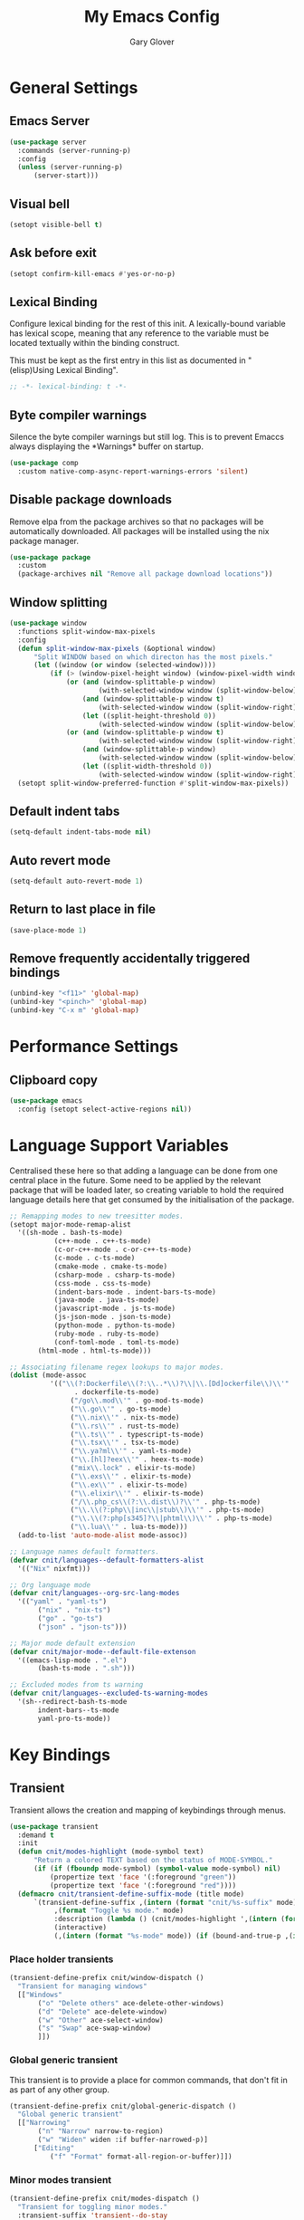 #+title: My Emacs Config
#+author: Gary Glover
#+property: header-args :results silent
#+STARTUP: content

* General Settings
** Emacs Server
#+begin_src emacs-lisp :tangle yes
  (use-package server
  	:commands (server-running-p)
  	:config
  	(unless (server-running-p)
  		(server-start)))
#+end_src
** Visual bell
#+begin_src emacs-lisp :tangle yes
  (setopt visible-bell t)
#+end_src
** Ask before exit
#+begin_src emacs-lisp :tangle yes
  (setopt confirm-kill-emacs #'yes-or-no-p)
#+end_src
** Lexical Binding
Configure lexical binding for the rest of this init. A lexically-bound variable
has lexical scope, meaning that any reference to the variable must be
located textually within the binding construct.

This must be kept as the first entry in this list as documented in
"(elisp)Using Lexical Binding".

#+begin_src emacs-lisp :tangle yes
  ;; -*- lexical-binding: t -*-
#+end_src

** Byte compiler warnings
Silence the byte compiler warnings but still log. This is to prevent
Emaccs always displaying the \ast{}Warnings\ast{} buffer on startup.

#+begin_src emacs-lisp :tangle yes
  (use-package comp
  	:custom native-comp-async-report-warnings-errors 'silent)
#+end_src

** Disable package downloads
Remove elpa from the package archives so that no packages will be
automatically downloaded. All packages will be installed using the nix
package manager.

#+begin_src emacs-lisp :tangle yes
  (use-package package
  	:custom
  	(package-archives nil "Remove all package download locations"))
#+end_src

** Window splitting
#+begin_src emacs-lisp :tangle yes
  (use-package window
  	:functions split-window-max-pixels
  	:config
  	(defun split-window-max-pixels (&optional window)
  		"Split WINDOW based on which directon has the most pixels."
  		(let ((window (or window (selected-window))))
  			(if (> (window-pixel-height window) (window-pixel-width window))
  				(or (and (window-splittable-p window)
  						(with-selected-window window (split-window-below)))
  					(and (window-splittable-p window t)
  						(with-selected-window window (split-window-right)))
  					(let ((split-height-threshold 0))
  						(with-selected-window window (split-window-below))))
  				(or (and (window-splittable-p window t)
  						(with-selected-window window (split-window-right)))
  					(and (window-splittable-p window)
  						(with-selected-window window (split-window-below)))
  					(let ((split-width-threshold 0))
  						(with-selected-window window (split-window-right)))))))
  	(setopt split-window-preferred-function #'split-window-max-pixels))
#+end_src

** Default indent tabs
#+begin_src emacs-lisp :tangle yes
  (setq-default indent-tabs-mode nil)
#+end_src

** Auto revert mode
#+begin_src emacs-lisp :tangle yes
  (setq-default auto-revert-mode 1)
#+end_src
** Return to last place in file

#+begin_src emacs-lisp :tangle yes
  (save-place-mode 1)
#+end_src
** Remove frequently accidentally triggered bindings
#+begin_src emacs-lisp :tangle yes
  (unbind-key "<f11>" 'global-map)
  (unbind-key "<pinch>" 'global-map)
  (unbind-key "C-x m" 'global-map)
#+end_src

* Performance Settings
** Clipboard copy
#+begin_src emacs-lisp :tangle yes
  (use-package emacs
  	:config (setopt select-active-regions nil))
#+end_src
* Language Support Variables
Centralised these here so that adding a language can be done from one central place in the future.
Some need to be applied by the relevant package that will be loaded later, so creating variable to hold
the required language details here that get consumed by the initialisation of the package.
#+begin_src emacs-lisp :tangle yes
  ;; Remapping modes to new treesitter modes.
  (setopt major-mode-remap-alist
  	'((sh-mode . bash-ts-mode)
    		 (c++-mode . c++-ts-mode)
    		 (c-or-c++-mode . c-or-c++-ts-mode)
    		 (c-mode . c-ts-mode)
    		 (cmake-mode . cmake-ts-mode)
    		 (csharp-mode . csharp-ts-mode)
    		 (css-mode . css-ts-mode)
    		 (indent-bars-mode . indent-bars-ts-mode)
    		 (java-mode . java-ts-mode)
    		 (javascript-mode . js-ts-mode)
    		 (js-json-mode . json-ts-mode)
    		 (python-mode . python-ts-mode)
    		 (ruby-mode . ruby-ts-mode)
    		 (conf-toml-mode . toml-ts-mode)
  		 (html-mode . html-ts-mode)))

  ;; Associating filename regex lookups to major modes.
  (dolist (mode-assoc
  			'(("\\(?:Dockerfile\\(?:\\..*\\)?\\|\\.[Dd]ockerfile\\)\\'"
  				  . dockerfile-ts-mode)
  				 ("/go\\.mod\\'" . go-mod-ts-mode)
  				 ("\\.go\\'" . go-ts-mode)
  				 ("\\.nix\\'" . nix-ts-mode)
  				 ("\\.rs\\'" . rust-ts-mode)
  				 ("\\.ts\\'" . typescript-ts-mode)
  				 ("\\.tsx\\'" . tsx-ts-mode)
  				 ("\\.ya?ml\\'" . yaml-ts-mode)
  				 ("\\.[hl]?eex\\'" . heex-ts-mode)
  				 ("mix\\.lock" . elixir-ts-mode)
  				 ("\\.exs\\'" . elixir-ts-mode)
  				 ("\\.ex\\'" . elixir-ts-mode)
  				 ("\\.elixir\\'" . elixir-ts-mode)
  				 ("/\\.php_cs\\(?:\\.dist\\)?\\'" . php-ts-mode)
  				 ("\\.\\(?:php\\|inc\\|stub\\)\\'" . php-ts-mode)
  				 ("\\.\\(?:php[s345]?\\|phtml\\)\\'" . php-ts-mode)
  				 ("\\.lua\\'" . lua-ts-mode)))
  	(add-to-list 'auto-mode-alist mode-assoc))

  ;; Language names default formatters.
  (defvar cnit/languages--default-formatters-alist
  	'(("Nix" nixfmt)))

  ;; Org language mode
  (defvar cnit/languages--org-src-lang-modes
  	'(("yaml" . "yaml-ts")
  		 ("nix" . "nix-ts")
  		 ("go" . "go-ts")
  		 ("json" . "json-ts")))

  ;; Major mode default extension
  (defvar cnit/major-mode--default-file-extenson
  	'((emacs-lisp-mode . ".el")
  		 (bash-ts-mode . ".sh")))

  ;; Excluded modes from ts warning
  (defvar cnit/languages--excluded-ts-warning-modes
  	'(sh--redirect-bash-ts-mode
  		 indent-bars--ts-mode
  		 yaml-pro-ts-mode))
#+end_src
* Key Bindings
** Transient
Transient allows the creation and mapping of keybindings through
menus.

#+begin_src emacs-lisp :tangle yes
  (use-package transient
  	:demand t
  	:init
  	(defun cnit/modes-highlight (mode-symbol text)
  		"Return a colored TEXT based on the status of MODE-SYMBOL."
  		(if (if (fboundp mode-symbol) (symbol-value mode-symbol) nil)
  			(propertize text 'face '(:foreground "green"))
  			(propertize text 'face '(:foreground "red"))))
  	(defmacro cnit/transient-define-suffix-mode (title mode)
  		`(transient-define-suffix ,(intern (format "cnit/%s-suffix" mode)) ()
  			 ,(format "Toggle %s mode." mode)
  			 :description (lambda () (cnit/modes-highlight ',(intern (format "%s-mode" mode)) ,title))
  			 (interactive)
  			 (,(intern (format "%s-mode" mode)) (if (bound-and-true-p ,(intern (format "%s-mode" mode))) 0 1)))))
#+end_src
*** Place holder transients
#+begin_src emacs-lisp :tangle yes
  (transient-define-prefix cnit/window-dispatch ()
  	"Transient for managing windows"
  	[["Windows"
  		 ("o" "Delete others" ace-delete-other-windows)
  		 ("d" "Delete" ace-delete-window)
  		 ("w" "Other" ace-select-window)
  		 ("s" "Swap" ace-swap-window)
  		 ]])

#+end_src
*** Global generic transient
This transient is to provide a place for common commands, that don't
fit in as part of any other group.
#+begin_src emacs-lisp :tangle yes
  (transient-define-prefix cnit/global-generic-dispatch ()
  	"Global generic transient"
  	[["Narrowing"
  		 ("n" "Narrow" narrow-to-region)
  		 ("w" "Widen" widen :if buffer-narrowed-p)]
  		["Editing"
  			("f" "Format" format-all-region-or-buffer)]])
#+end_src
*** Minor modes transient
#+begin_src emacs-lisp :tangle yes
  (transient-define-prefix cnit/modes-dispatch ()
  	"Transient for toggling minor modes."
  	:transient-suffix 'transient--do-stay
  	[["Modes"
  		 ("fm" (lambda () (cnit/modes-highlight 'flymake-mode "Flymake"))
  			 flymake-mode)
  		 ("fc" (lambda () (cnit/modes-highlight 'display-fill-column-indicator-mode "Fill Column Indicator"))
  			 display-fill-column-indicator-mode)
  		 ("fa" (lambda () (cnit/modes-highlight 'format-all-mode "Format all"))
  			 format-all-mode)
  		 ("hl" (lambda () (cnit/modes-highlight 'hl-line-mode "Highlight Line"))
  			 hl-line-mode)
  		 ("ln" (lambda () (cnit/modes-highlight 'display-line-numbers-mode "Line Numbers"))
  			 display-line-numbers-mode)
  		 ("ww" (lambda () (cnit/modes-highlight 'word-wrap-whitespace-mode "Word Wrap"))
  			 word-wrap-whitespace-mode)
  		 ("cn" (lambda () (cnit/modes-highlight 'column-number-mode "Column Number"))
  			 column-number-mode)
  		 ("ar" (lambda () (cnit/modes-highlight 'auto-revert-mode "Auto Revert"))
  			 auto-revert-mode)
  		 ("fs" (lambda () (cnit/modes-highlight 'flyspell-mode "Flyspell"))
  			 flyspell-mode)
  		 ("ps" (lambda () (cnit/modes-highlight 'prettify-symbols-mode "Prettify Symbols"))
  			 prettify-symbols-mode)
  		 ("cp" (lambda () (cnit/modes-highlight 'copilot-mode "Copilot"))
  			 copilot-mode)
  		 ]
  		["Indent"
  			("ai" (lambda () (cnit/modes-highlight 'aggressive-indent-mode "Aggressive Indent"))
  				aggressive-indent-mode)
  			("ei" (lambda () (cnit/modes-highlight 'electric-indent-mode "Electric Indent"))
  				electric-indent-mode)
  			("it" (lambda () (cnit/modes-highlight 'indent-tabs-mode "Indent tabs"))
  				indent-tabs-mode)
  			("ib" (lambda () (cnit/modes-highlight 'indent-bars-mode "Indent bars"))
  				indent-bars-mode)
  			]
  		["Whitespace"
  			("wb" (lambda () (cnit/modes-highlight 'ws-butler-mode "WS Butler"))
  				ws-butler-mode)
  			("ws" (lambda () (cnit/modes-highlight 'whitespace-mode "Whitespace"))
  				whitespace-mode)
  			]
  		["Parens"
  			("rb" (lambda () (cnit/modes-highlight 'rainbow-mode "Rainbow"))
  				rainbow-mode)
  			("ep" (lambda () (cnit/modes-highlight 'electric-pair-mode "Electric Pair"))
  				electric-pair-mode)
  			("sp" (lambda () (cnit/modes-highlight 'show-paren-mode "Show Paren"))
  				show-paren-mode)
  			]])

  (bind-key "C-c m" #'cnit/modes-dispatch)
#+end_src
* UI Enhancements
** Basic display changes
#+begin_src emacs-lisp :tangle yes
  (setopt
  	scroll-bar-mode nil
  	tool-bar-mode nil
  	menu-bar-mode nil)
#+end_src
** Whitespace mode
#+begin_src emacs-lisp :tangle yes
  (use-package whitespace
  	:hook (prog-mode . whitespace-mode)
  	:config
  	(setopt whitespace-style '(face tab-mark trailing)))
#+end_src
** Vertico
Vertico provides a minimalistic vertical completion interface for
Emacs, making it easier to navigate and select from a list of
candidates. It is efficient, supports cycling through options, and
integrates well with other packages like Consult and Marginalia.
#+begin_src emacs-lisp :tangle yes
  (use-package vertico
  	:commands (vertico-mode vertico-suspend)
  	:init (vertico-mode)
  	:config
  	(setopt
  		enable-recursive-minibuffers t
  		vertico-cycle t
  		vertico-buffer-display-action '(display-buffer-in-side-window (side . left))))
#+end_src
*** Multiform
Allows for the setting of different display forms for Vertico for
individual commmands or categories
#+begin_src emacs-lisp :tangle yes
  (use-package vertico-multiform
  	:after vertico
  	:commands (vertico-multiform-mode)
  	:hook (after-init . vertico-multiform-mode)
  	:config
  	(setopt vertico-multiform-commands
          '((consult-line buffer)))
  	(setopt vertico-multiform-categories
          '((consult-grep buffer))))
#+end_src
** Orderless
#+begin_src emacs-lisp :tangle yes
  (use-package orderless
  	:config
  	(setopt
  		completion-styles '(orderless basic)
  		completion-category-defaults nil
  		completion-category-overrides '((file (styles basic partial-completion)))))
#+end_src

** Corfu
Corfu is an extension for complete at point that dissplays in a popup
instead of in the minibuffer. This is similar to intellisense in other
editors.
#+begin_src emacs-lisp :tangle yes
  (use-package corfu
  	:defines corfu-map
  	:config
  	(setopt
  		corfu-auto t
  		corfu-cycle t
  		corfu-on-exact-match 'show)
  	:bind (:map corfu-map
                ("RET" . nil)
                ("C-<tab>" . corfu-complete))
  	:hook (after-init . global-corfu-mode))
#+end_src

*** Popup Info
Extension for Corfu that displays the information for a completion
candidate in a popup.
#+begin_src emacs-lisp :tangle yes
  (use-package corfu-popupinfo
  	:after corfu
  	:hook (after-init . corfu-popupinfo-mode))
#+end_src

** Consult
#+begin_src emacs-lisp :tangle yes
  (use-package consult
  	:functions consult-xref
  	:bind (("C-c c" . consult-line)
  			  ("C-c C" . cnit/consult-dispatch))
  	:init
  	(setopt
  		xref-show-xrefs-function #'consult-xref
  		xref-show-definitions-function #'consult-xref))

  (transient-define-prefix cnit/consult-dispatch ()
  	"Transient for Consult commands."
  	[["Buffers"
  		 ("b" "Switch" consult-buffer)
  		 ("o" "Other window" consult-buffer-other-window)
  		 ("j" "Project" consult-project-buffer)]
  		["Editing"
  			("y" "Yank" consult-yank-from-kill-ring)
  			("p" "Pop" consult-yank-pop)
  			("r" "Replace" consult-yank-replace)
  			("k" "KMacro" consult-kmacro)]
  		["Navigation"
  			("t" "Goto line" consult-goto-line)
  			("m" "Mark" consult-mark)
  			("M" "Global mark" consult-global-mark)
  			("i" "imenu" consult-imenu :if-not-derived org-mode)
  			("i" "Org Heading" consult-org-heading :if-derived org-mode)
  			("n" "imenu multi" consult-imenu-multi)]
  		["Search"
  			("l" "Line" consult-line)
  			("L" "Line multi" consult-line-multi)
  			("e" "Keep lines" consult-keep-lines)
  			("c" "Focus" consult-focus-lines)] ; Need to account for showing again, call with C-u prefix
  		["Find"
  			("g" "Grep" consult-ripgrep)
  			("G" "Git grep" consult-git-grep)
  			("f" "Find" consult-fd)]
  		])
#+end_src
** TODO [#C] Rainbow delimiters
** COMMENT Keycast
Display the keys pressed and the associated command in the header line.
#+begin_src emacs-lisp :tangle yes
  (use-package keycast
  	:hook (after-init . keycast-log-mode))
#+end_src
** Embark
#+begin_src emacs-lisp :tangle yes
  (use-package embark
  	:commands
  	(embark--truncate-target
  		embark-completing-read-prompter
  		embark-which-key-indicator
  		embark-hide-which-key-indicator)
  	:bind ("C-c e" . embark-act)
  	:config
  	(defvar embark-indicators)
  	(declare-function which-key--hide-popup-ignore-command "which-key")
  	(declare-function which-key--show-keymap "which-key")
  	(defun embark-which-key-indicator ()
  		"An embark indicator that displays keymaps using which-key.
  The which-key help message will show the type and value of the
  current target followed by an ellipsis if there are further
  targets."
  		(lambda (&optional keymap targets prefix)
  			(if (null keymap)
  				(which-key--hide-popup-ignore-command)
  				(which-key--show-keymap
  					(if (eq (plist-get (car targets) :type) 'embark-become)
  						"Become"
  						(format "Act on %s '%s'%s"
  							(plist-get (car targets) :type)
  							(embark--truncate-target (plist-get (car targets) :target))
  							(if (cdr targets) "…" "")))
  					(if prefix
  						(pcase (lookup-key keymap prefix 'accept-default)
  							((and (pred keymapp) km) km)
  							(_ (key-binding prefix 'accept-default)))
  						keymap)
  					nil nil t (lambda (binding)
  								  (not (string-suffix-p "-argument" (cdr binding))))))))
  	(defun embark-hide-which-key-indicator (fn &rest args)
  		"Hide the which-key indicator immediately when using the
  completing-read prompter."
  		(which-key--hide-popup-ignore-command)
  		(let ((embark-indicators
  				  (remq #'embark-which-key-indicator embark-indicators)))
  			(apply fn args)))

  	(advice-add #'embark-completing-read-prompter
          :around #'embark-hide-which-key-indicator)
  	(setopt
  		embark-cycle-key "."
  		embark-verbose-indicator-display-action '(display-buffer-in-side-window (side . bottom))
  		embark-indicators '(embark-which-key-indicator
  							   embark-highlight-indicator
  							   embark-isearch-highlight-indicator)))
#+end_src
** Marginalia

#+begin_src emacs-lisp :tangle yes
  (use-package marginalia
  	:hook (after-init . marginalia-mode))
#+end_src
** Mode Line
#+begin_src emacs-lisp :tangle yes
  (use-package telephone-line
  	:init
  	(telephone-line-defsegment* cnit/telephone-line-magit-segment ()
  		(require 'magit)
  		(require 's)
  		(telephone-line-raw
  			(when (fboundp #'magit-get-current-branch)
  				(when-let* ((max-length 20)
  							   (branch (s-left max-length (magit-get-current-branch))))
  					`(:propertize ,(format " %s" branch)
  						 mouse-face mode-line-highlight
  						 help-echo (magit-get-current-branch)
  						 local-map ,(let ((map (make-sparse-keymap)))
  										(define-key map [mode-line mouse-1]
                                              #'magit-status)
  										map)
  						 face ,face)))))
  	(telephone-line-defsegment* cnit/telephone-line-buffer-name ()
  		(telephone-line-raw
  			(if-let* ((name (buffer-file-name))
  						 (shortname (shorten-file-path name)))
  				`(:propertize ,shortname
                       help-echo ,name
                       face ,face)
  				(buffer-name))))
  	(telephone-line-defsegment cnit/telephone-line-project-segment ()
  		"Displays the project name, according to magit or project.el"
  		(if (project-current)
  			(propertize (cond ((stringp telephone-line-project-custom-name) telephone-line-project-custom-name)
  							((cnit/magit-repo-name) (cnit/magit-repo-name))
  							(file-name-nondirectory (directory-file-name (project-root (project-current)))))
                  'face 'telephone-line-projectile
                  'display '(raise 0.0)
                  'help-echo (file-name-nondirectory (directory-file-name (project-root (project-current))))
                  'mouse-face '(:box 1)
                  'local-map (make-mode-line-mouse-map
                                 'mouse-1 #'project-switch-project))))
  	(telephone-line-defsegment cnit/telephone-line-mode-segment ()
  		"Displays tree icon if major-mode is a treesitter mode."
  		(if (string-match-p "-ts-" (format "%s" major-mode))
  			" %[%m%]"
  			"%[%m%]"))
  	(telephone-line-mode nil)
  	(setq telephone-line-lhs
          '((accent . (cnit/telephone-line-mode-segment))
  			 (evil . (cnit/telephone-line-project-segment))
  			 (accent . (cnit/telephone-line-magit-segment
  						   telephone-line-process-segment))
  			 (evil . ((cnit/telephone-line-buffer-name 20))))
          telephone-line-rhs
          '((accent . (telephone-line-flymake-segment))
  			 (evil . (telephone-line-airline-position-segment))
  			 (accent . (telephone-line-misc-info-segment))))
  	(telephone-line-mode t))

  (defun shorten-file-path (file-path &optional max-length)
  	"Shorten FILE-PATH according to the following rules:
  1. If within a `project.el` project, remove the project root from the start.
  2. If within the user's home directory, replace the home directory with `~`.
  3. If the path length exceeds MAX-LENGTH (default 30), shorten directories from the beginning."
  	(let* ((max-length (or max-length 10))
  			  (home-dir (expand-file-name "~"))
  			  (project-root (when (fboundp 'project-root)
  								(ignore-errors
  									(let ((project (project-current)))
  										(when project
  											(expand-file-name (project-root project)))))))
  			  ;; Step 1: Shorten to project-relative path
  			  (relative-path (if (and project-root (string-prefix-p project-root file-path))
  								 (substring file-path (length project-root))
  								 file-path)))
  		;; Step 2: Shorten to home-relative path
  		(setq relative-path
  			(if (string-prefix-p home-dir relative-path)
  				(concat "~" (substring relative-path (length home-dir)))
  				relative-path))
  		;; Step 3: Shorten further if the path exceeds max-length
  		(if (<= (length relative-path) max-length)
  			relative-path
  			(let* ((components (split-string relative-path "/" t))
  					  (lastdir (if (> (length components) 1) (nth (- (length components) 2) components) ""))
  					  (filename (or (car (last components)) ""))
  					  (dirs (butlast components 2))
  					  (shortened-dirs (mapcar (lambda (dir) (substring dir 0 1)) dirs)))
  				(concat (string-join shortened-dirs "/")
  					(if shortened-dirs "/")
  					lastdir
  					"/"
  					filename)))))
#+end_src
** Indent bars
#+begin_src emacs-lisp :tangle yes
  (use-package indent-bars
  	:config
  	(setopt indent-bars-treesit-support t)
  	:commands indent-bars-mode)
#+end_src
** Window management
#+begin_src emacs-lisp :tangle yes
  (use-package winner
  	:init
  	(winner-mode 1))
#+end_src
* Information Management
** TODO [#A] Hyperbole
#+begin_src emacs-lisp :tangle yes
  (use-package hyperbole
  	:bind (("C-M-RET" . hkey-either)
  			  ("C-M-<return>" . hkey-either)
  			  ("ESC <return>". hkey-either))
  	:hook (after-init . hyperbole-mode))
#+end_src

** TODO [#B] Org Mode
#+begin_src emacs-lisp :tangle yes
  (use-package org
  	:after (elec-pair dash)
  	:init
  	(defun cnit/org-save-babel-tangle ()
  		(add-hook 'after-save-hook
              (lambda () (when (eq major-mode 'org-mode) (org-babel-tangle)))))
  	(defun cnit/exclude-electric-pair ()
  		"Disable electric pair mode."
  		(when electric-pair-mode (electric-pair-mode -1)))
  	(defun cnit/org-src-lexical-binding ()
  		(setq-local lexical-binding t))
  	:hook
  	((org-mode . cnit/org-save-babel-tangle)
  		(org-mode . cnit/exclude-electric-pair)
  		(org-src-mode . cnit/org-src-lexical-binding))
  	:config
  	(define-key org-mode-map (kbd "C-c C-r") verb-command-map)
  	(declare-function -each "dash")
  	(setopt
  		org-pretty-entities t
  		org-startup-indented t
  		org-src-window-setup 'other-window
  		org-todo-keywords '((sequence "TODO(t)" "ACTIVE(a!)" "SCHEDULED(s@)" "HOLD(h@)" "|" "DONE(d@)" "CANCELED(c@)")))
  	(modify-syntax-entry ?* "\"" org-mode-syntax-table)
  	(modify-syntax-entry ?_ "\"" org-mode-syntax-table)
  	(-each  cnit/languages--org-src-lang-modes (lambda (x) (add-to-list 'org-src-lang-modes x))))
#+end_src
*** Agenda
#+begin_src emacs-lisp :tangle yes
  (use-package org-agenda
  	:after org
  	:config
  	(setopt org-agenda-files `(,(expand-file-name "agenda/" "~/"))))
#+end_src
*** Babel
#+begin_src emacs-lisp :tangle yes
  (use-package ob-core
  	:config
  	(org-babel-do-load-languages
  		'org-babel-load-languages
  		'((emacs-lisp . t)
  			 (shell . t)
  			 (verb . t)))

  	(defun cnit/org-confirm-babel-evaluate (lang body)
  		"Custom confirmation function for evaluating code blocks.
  Check if `org-confirm-babel-evaluate` is set for the buffer.
  If not, prompt the user whether to allow running all code blocks silently."
  		(unless (local-variable-p 'org-confirm-babel-evaluate)
  			(if (yes-or-no-p "Run buffer code blocks without confirmation?")
  				(setq-local org-confirm-babel-evaluate nil)
  				(setq-local org-confirm-babel-evaluate t)))
  		org-confirm-babel-evaluate)

  	(setopt org-confirm-babel-evaluate 'cnit/org-confirm-babel-evaluate))
#+end_src
**** TODO [#C] OB Mermaid
**** OBAsync
#+begin_src emacs-lisp :tangle yes
  (use-package ob-async)
#+end_src
** Denote
Denote is a note taking package that works on one note per file and
uses the filename for all metadata. Benefit of this is that the notes
are easily processed and consumed using normal file management tools.

#+begin_src emacs-lisp :tangle yes
  (use-package denote
  	:demand t
  	:functions denote-rename-buffer-mode
  	:config
  	(denote-rename-buffer-mode t)
  	(setopt
  		denote-directory (expand-file-name "notes/" "~/")
  		denote-file-type 'org
  		denote-date-prompt-use-org-read-date t)
  	:hook (dired-mode . denote-dired-mode))
#+end_src

*** Denote Transient
#+begin_src emacs-lisp :tangle yes
  (transient-define-prefix cnit/denote-dispatch ()
  	"Transient for Denote commands."
  	[["Notes"
  		 ("n" "New" denote)
  		 ("c" "Region" denote-region)
  		 ("N" "Type" denote-type)
  		 ("d" "Date" denote-date)
  		 ("z" "Signature" denote-signature)
  		 ("t" "Template" denote-template)]
  		["Links"
  			("i" "Link" denote-link)
  			("I" "Add" denote-add-links)
  			("b" "Backlinks" denote-backlinks)
  			("f" "Find" denote-find-link)
  			("F" "Find Backlink" denote-find-backlink)]]
  	[["File"
  		 ("r" "Rename" denote-rename-file)
  		 ("R" "Rename from front matter" denote-rename-file-using-front-matter)]
  		["Folder"
  			("s" "Search" cnit/find-file-in-notes)
  			("p" "Dired" (lambda () (interactive) (dired denote-directory)))]])
#+end_src
*** Find notes
Completing read function for finding and opening notes from the denote-directory
#+begin_src emacs-lisp :tangle yes
  (use-package emacs
  	:functions (project--files-in-directory)
  	:defines (denote-directory)
  	:init
  	(defun cnit/find-file-in-notes ()
  		"Open file from the denote notes directory."
  		(interactive)
  		(let* ((vc-dirs-ignores (mapcar
  									(lambda (dir)
  										(concat dir "/"))
  									vc-directory-exclusion-list))
  				  (file (completing-read "Note:" (project--files-in-directory denote-directory vc-dirs-ignores))))
  			(when file (find-file file)))))
#+end_src
* Editing Enhancements
** Yasnippets
#+begin_src emacs-lisp :tangle yes
  (use-package yasnippet
  	:config
  	(setq-default yas-keymap-disable-hook (lambda ()
  											  (and (frame-live-p corfu--frame)
  												  (frame-visible-p corfu--frame))))
  	:hook (after-init . yas-global-mode))
#+end_src

*** Yasnippets CAPF
#+begin_src emacs-lisp :tangle yes
  (use-package yasnippet-capf)
#+end_src
** Indent
*** Aggressive Indent
Keep running the indentation as typing occurs instead of only on
newlines.
#+begin_src emacs-lisp :tangle yes
  (use-package aggressive-indent
  	:hook (emacs-lisp-mode . aggressive-indent-mode))
#+end_src
*** Dtrt Indent

** Format All
#+begin_src emacs-lisp :tangle yes
  (use-package format-all
  	:defines format-all-default-formatters
  	:config
  	(dolist (formatter-assoc cnit/languages--default-formatters-alist)
  		(add-to-list 'format-all-default-formatters formatter-assoc))
  	:hook
  	((prog-mode . format-all-mode)
  		(format-all-mode . format-all-ensure-formatter)))
#+end_src

** Treesitter
#+begin_src emacs-lisp :tangle yes
  (use-package treesit
  	:defer t
  	:functions cloveynit/report-unused-ts-modes
  	:init
  	(defun cloveynit/report-unused-ts-modes ()
  		"Report TreeSitter modes that are not mapped in
  major-mode-remap-alist or auto-mode-alist."
  		(let ((ts-modes (apropos-internal "-ts-mode$" 'functionp)))
  			(dolist (ts-mode ts-modes)
  				(let ((used-in-major-mode-remap-alist
  						  (seq-some (lambda (entry)
  										(equal ts-mode (cdr entry)))
  							  major-mode-remap-alist))
  						 (used-in-auto-mode-alist
  							 (seq-some (lambda (entry)
  										   (equal ts-mode (cdr entry)))
  								 auto-mode-alist))
  						 (excluded
  							 (seq-some (lambda (entry) (equal ts-mode entry))
  								 cnit/languages--excluded-ts-warning-modes)))
  					(unless (or used-in-major-mode-remap-alist used-in-auto-mode-alist excluded)
  						(warn "TS Mode not mapped: %s" ts-mode))))))

  	:config
  	(setopt
  		treesit-font-lock-level 4
  		treesit-extra-load-path `(,(expand-file-name "~/.config/emacs/var/tree-sitter")))
  	(cloveynit/report-unused-ts-modes))
#+end_src

** Treesit fold
#+begin_src emacs-lisp :tangle yes
  (use-package treesit-fold
      :init
      (global-treesit-fold-mode 1)
      (global-treesit-fold-indicators-mode 1)

  	(cnit/transient-define-suffix-mode "Fold" treesit-fold)
  	(cnit/transient-define-suffix-mode "Indicators" treesit-fold-indicators)

  	(transient-define-prefix cnit/treesit-fold ()
  		[["Actions"
  			 ("c" "Close" treesit-fold-close :inapt-if-nil treesit-fold-mode)
  			 ("o" "Open" treesit-fold-open :inapt-if-nil treesit-fold-mode)
  			 ("C" "Close All" treesit-fold-close-all :inapt-if-nil treesit-fold-mode)
  			 ("O" "Open All" treesit-fold-open-all :inapt-if-nil treesit-fold-mode)
  			 ("r"  "Open Recursively" treesit-fold-open-recursively :inapt-if-nil treesit-fold-mode)
  			 ("t" "Toggle Fold" treesit-fold-toggle :inapt-if-nil treesit-fold-mode)]
  			["Settings"
  				("l"  "Line Count" (lambda () (interactive) (setopt treesit-fold-line-count-show (if treesit-fold-line-count-show nil t)) :inapt-if-nil treesit-fold-mode))]
  			["Modes"
  				("m" cnit/treesit-fold-suffix)
  				("i"  cnit/treesit-fold-indicators-suffix)]])
      :config
      (setopt treesit-fold-line-count-show t)
      :bind
      ("C-c f" . cnit/treesit-fold))
#+end_src

** TODO [#B] Spelling
** Whitespace cleanup
#+begin_src emacs-lisp :tangle yes
  (use-package ws-butler
  	:hook (prog-mode . ws-butler-mode))
#+end_src
** Electric pair
#+begin_src emacs-lisp :tangle yes
  (use-package elec-pair
  	:hook (after-init . electric-pair-mode)
  	:config
  	(setopt electric-pair-open-newline-between-pairs t))
#+end_src
** Avy
#+begin_src emacs-lisp :tangle yes
  (use-package avy
  	:functions (ring-ref
  				   cnit/avy-keys-builder
  				   helpful-at-point
  				   embark-act
  				   hkey-either
  				   eglot-current-server
  				   eglot-find-declaration)
  	:defines (avy-ring avy-goto-char avy-dispatch-alist)
  	:commands (avy-action-copy-region
  				  avy-action-copy-whole-line
  				  avy-action-kill-whole-line
  				  avy-action-yank-region
  				  avy-action-kill-region
  				  avy-goto-char
  				  avy-process
  				  avy--regex-candidates
  				  avy-action-with-region
  				  avy-with)
  	:config
  	(defun avy-action-kill-whole-line (pt)
  		(save-excursion
  			(goto-char pt)
  			(kill-new "")
  			(kill-whole-line))
  		(select-window (cdr (ring-ref avy-ring 0)))
  		t)

  	(defun avy-action-copy-whole-line (pt)
  		(save-excursion
  			(goto-char pt)
  			(let ((start (move-beginning-of-line 1))
  					 (end (progn (move-end-of-line 1) (point))))
  				(kill-new (buffer-substring-no-properties start (+ end 1)))))
  		(select-window (cdr (ring-ref avy-ring 0)))
  		t)

  	(defun avy-action-yank-whole-line (pt)
  		(avy-action-copy-whole-line pt)
  		(yank)
  		t)

  	(defun avy-action-transport-whole-line (pt)
  		(avy-action-kill-whole-line pt)
  		(yank)
  		t)

  	(defun avy-action-with-region (pt action)
  		(save-excursion
  			(avy-with avy-goto-char
  				(let ((avy-all-windows nil))
  					(when-let*
  						((char2 (read-char "char: "))
  							(pt2 (cdr (avy-process
  										  (avy--regex-candidates
  											  (regexp-quote (string char2))
  											  pt)))))
  						(funcall action pt pt2)))))
  		(select-window (cdr (ring-ref avy-ring 1)))
  		t)

  	(defun avy-action-mark-region (pt)
  		(push-mark pt t t)
  		(let ((avy-all-windows nil))
  			(call-interactively 'avy-goto-char)
  			(forward-char)))

  	(defun avy-action-copy-region (pt)
  		(kill-new "")
  		(avy-action-with-region pt 'copy-region-as-kill)
  		t)

  	(defun avy-action-yank-region (pt)
  		(avy-action-copy-region pt)
  		(yank)
  		t)

  	(defun avy-action-kill-region (pt)
  		(kill-new "")
  		(avy-action-with-region pt 'kill-region))

  	(defun avy-action-transport-region (pt)
  		(avy-action-kill-region pt)
  		(yank)
  		t)

  	(defun embark-act-region (start end)
  		(goto-char end)
  		(set-mark start)
  		(activate-mark)
  		(embark-act))

  	(defun avy-action-embark-act-region (pt)
  		(avy-action-with-region pt 'embark-act-region)
  		t)

  	(defun avy-action-embark-act (pt)
  		(save-excursion
  			(goto-char pt)
  			(embark-act))
  		(select-window
  			(cdr (ring-ref avy-ring 0)))
  		t)

  	(defun avy-action-helpful (pt)
  		(save-excursion
  			(goto-char pt)
  			(if (eglot-current-server)
  				(eglot-find-declaration)
  				(helpful-at-point)))
  		t)

  	(defun avy-action-hyprbole (pt)
  		(save-excursion
  			(goto-char pt)
  			(hkey-either)))

  	(setq-default avy-dispatch-alist
  		'((?E . avy-action-embark-act)
  			 (?e . avy-action-embark-act-region)
  			 (?h . avy-action-helpful)
  			 (?K . avy-action-kill-whole-line)
  			 (?k . avy-action-kill-region)
  			 (?T . avy-action-transport-whole-line)
  			 (?t . avy-action-transport-region)
  			 (?W . avy-action-copy-whole-line)
  			 (?w . avy-action-copy-region)
  			 (?Y . avy-action-yank-whole-line)
  			 (?y . avy-action-yank-region)
  			 (?z . avy-action-zap-to-char)
  			 (?m . avy-action-mark-region)
  			 (?\r . avy-action-hyprbole)))

  	(setopt
  		avy-single-candidate-jump nil
  		avy-all-windows 'all-frames)

  	(defun cnit/avy-keys-builder ()
  		"Generate the `avy-keys' list.
  Keys will be all from a-z excluding those used in `avy-dispatch-alist'"
  		(let ((dispatch-keys (mapcar 'car avy-dispatch-alist))
  				 (keys))
  			(dolist (char (number-sequence ?a ?z))
  				(unless (member char dispatch-keys)
  					(push char keys)))
  			(setopt avy-keys keys)))
  	(cnit/avy-keys-builder)

  	:bind (("C-c A" . avy-goto-char)
  			  ("C-c a" . avy-goto-char-timer)
  			  ("C-c C-a" . avy-goto-line)))


#+end_src
** Regex Search Replace
Enhance re-builder to allow for running query replace regex when hitting return on query.
#+begin_src emacs-lisp :tangle yes
  (use-package re-builder
  	:commands (reb-update-regexp reb-target-value reb-quit)
  	:init
  	(defvar cnit/re-builder-positions nil
  		"Store point and region bounds before calling `re-builder'.")
  	(advice-add 're-builder
          :before
          (defun cnit/re-builder-save-state (&rest _)
              "Save into `cnit/re-builder-positions' the point and region
  positions before calling `re-builder'."
              (setq cnit/re-builder-positions
                  (cons (point)
                      (when (region-active-p)
                          (list (region-beginning)
                              (region-end)))))))

  	(defun reb-replace-regexp (&optional delimited)
  		"Run `query-replace-regexp' with the contents of `re-builder'.
  With non-nil optinoal argument DELIMITED, only replace matches
  surrounded by word boundaries."
  		(interactive "P")
  		(reb-update-regexp)
  		(let* ((re (reb-target-value 'reb-regexp))
  				  (replacement (query-replace-read-to
  								   re
  								   (concat "Query replace"
  									   (if current-prefix-arg
  										   (if (eq current-prefix-arg '-) " backward" " word")
  										   "")
  									   " regexp"
  									   (if (with-selected-window reb-target-window
  											   (region-active-p)) " in region" ""))
  								   t))
  				  (pnt (car cnit/re-builder-positions))
  				  (beg (cadr cnit/re-builder-positions))
  				  (end (caddr cnit/re-builder-positions)))
  			(with-selected-window reb-target-window
  				(goto-char pnt)
  				(setq cnit/re-builder-positions nil)
  				(reb-quit)
  				(query-replace-regexp re replacement delimited beg end))))
  	:config
  	(setopt reb-re-syntax 'string)
  	:bind (("C-c s" . re-builder)
  			  :map reb-mode-map
  			  ("RET" . reb-replace-regexp)
  			  :map reb-lisp-mode-map
  			  ("RET" . reb-replace-regexp)))
#+end_src
* LLM / AI
** GPTel
#+begin_src emacs-lisp :tangle yes
  (use-package gptel
  	:commands
  	(gptel
  		gptel-send
  		gptel-menu)
  	:hook (gptel-post-stream . gptel-auto-scroll)
  	:config
  	(require 'gptel-org)
  	(defun cnit/retrieve-anthropic-api-key ()
  		"Retrieve the API key for the machine `api.anthropic.com` with login `apikey` using `auth-source-search`.
  Throw a `user-error` if the key is not found."
  		(let ((secret (plist-get (car (auth-source-search :max 1
  										  :host "api.anthropic.com"
  										  :user "apikey"
  										  :require '(:secret)))
                            :secret)))
  			(cond
  				((null secret)
  					(user-error "API key for api.anthropic.com with login apikey not found"))
  				((functionp secret)
  					(funcall secret))
  				(t secret))))
  	(setopt
  		gptel-model 'claude-3-7-sonnet-20250219
  		gptel-default-mode 'org-mode
  		gptel-backend (gptel-make-anthropic "Claude"
  						  :stream t
  						  :key #'cnit/retrieve-anthropic-api-key)))
 #+end_src
** Copilot
#+begin_src emacs-lisp :tangle yes
  (use-package copilot
  	:demand t
  	:init
  	(defvar cnit/copilot-enabled-projects nil)
  	(defvar cnit/copilot-disabled-projects nil)
  	(defun cnit/copilot--enable-for-org (org)
  		(when (member (intern org) cnit/copilot-enabled-organisations)
  			(copilot-mode t)))
  	(defun cnit/copilot--enable-for-project-dir (dir)
  		(unless (member dir cnit/copilot-disabled-projects)
  			(if (or (member dir cnit/copilot-enabled-projects)
  					(y-or-n-p (format "Enable copilot-mode for project %s? " dir)))
  				(progn
  					(add-to-list 'cnit/copilot-enabled-projects dir)
  					(copilot-mode t))
  				(add-to-list 'cnit/copilot-disabled-projects dir))))
  	(defun cnit/copilot-enable ()
  		(unless (when-let ((org (cnit/repo-org))) (cnit/copilot--enable-for-org (cnit/repo-org)))
  			(when-let ((project-dir (caddr (project-current))))
  				(cnit/copilot--enable-for-project-dir project-dir))))
  	:hook ((prog-mode yaml-ts-mode) . cnit/copilot-enable)
  	:config
  	(setopt copilot-indent-offset-warning-disable t)
  	(defvar-keymap cnit/copilot-completion-repeat-map
  		:repeat t
  		"w" #'copilot-accept-completion-by-word
  		"l" #'copilot-accept-completion-by-line
  		"p" #'copilot-accept-completion-by-paragraph
  		"f" #'copilot-next-completion
  		"b" #'copilot-previous-completion)
  	:bind (:map copilot-completion-map
  			  ("M-<tab>" . copilot-accept-completion)
  			  ("M-c" . copilot-accept-completion)
  			  ("M-w" . copilot-accept-completion-by-word)
  			  ("M-l" . copilot-accept-completion-by-line)
  			  ("M-p" . copilot-accept-completion-by-paragraph)
  			  ("M-f" . copilot-next-completion)
  			  ("M-b" . copilot-previous-completion)))
#+end_src
** Copilot Chat
#+begin_src emacs-lisp :tangle yes
  (use-package copilot-chat
  	:commands (copilot-chat-transient))
#+end_src
** Bind LLM
#+begin_src emacs-lisp :tangle yes
  (use-package emacs
  	:init
  	(defun cnit/llm-chat (&optional prefix)
  		"Decide which LLM chat interface to use based on copilot-mode and prefix argument.

  If `copilot-mode` is enabled, use `copilot-chat-transient` for interactive chatting with the Copilot LLM.
  Otherwise, use `gptel-menu` for alternative LLMs.

  With a prefix argument (C-u), override the decision:
  - If `copilot-mode` is enabled, use `gptel-menu`.
  - Otherwise, use `copilot-chat-transient`.

  PREFIX: Optional argument to override the default behavior."
  		(interactive "P")
  		(if t
  			(if prefix (gptel-menu) (copilot-chat-transient))
  			(if prefix (copilot-chat-transient) (gptel-menu))))
  	:bind ("C-c l" . cnit/llm-chat))
#+end_src
* Programming
** Flymake
#+begin_src emacs-lisp :tangle yes
  (use-package flymake
  	:config
  	(setopt flymake-indicator-type 'fringes)
  	:hook (prog-mode . flymake-mode))
#+end_src
** Eglot
#+begin_src emacs-lisp :tangle yes
  (use-package eglot
  	:functions (flymake-eldoc-function cape-wrap-buster)
  	:init
  	(defun cnit/reorder-eldoc-functions ()
  		"Fix the order of the eldoc functions so that flymake comes first"
  		(setq eldoc-documentation-functions
  			(cons #'flymake-eldoc-function
  				(remove #'flymake-eldoc-function eldoc-documentation-functions))))
  	:commands (eglot-ensure)
  	:hook
  	((prog-mode . eglot-ensure)
  		(eglot-managed-mode . cnit/reorder-eldoc-functions))
  	:config
  	(add-to-list 'eglot-server-programs `(nix-ts-mode . ,(cdr (assoc 'nix-mode eglot-server-programs))))
  	(setopt completion-category-defaults nil)
  	(advice-add 'eglot-completion-at-point :around #'cape-wrap-buster))
#+end_src
*** Eglot booster
#+begin_src emacs-lisp :tangle yes
  (use-package eglot-booster
  	:functions eglot-booster-mode
  	:after eglot
  	:config
  	(eglot-booster-mode))
#+end_src
** Eldoc
#+begin_src emacs-lisp :tangle yes
  (use-package eldoc
  	:config
  	(setopt eldoc-documentation-strategy 'eldoc-documentation-compose-eagerly))
#+end_src

** Nix
#+begin_src emacs-lisp :tangle yes
  (use-package nix-ts-mode
  	:mode "\\.nix\\'")
#+end_src

** Sh
#+begin_src emacs-lisp :tangle yes
  (use-package sh-script
  	:init
  	(setopt
  		sh-shell "bash"
  		sh-shell-file "bash"))
#+end_src

** Zig
#+begin_src emacs-lisp :tangle yes
  (use-package zig-mode
  	:mode ("\\.zig\\'" . zig-mode))
#+end_src
** Yaml
#+begin_src emacs-lisp :tangle yes
  (use-package yaml-ts-mode
  	:config
  	(defun cnit/yaml-ts-mode-hook ()
  		(setq-local indent-tabs-mode nil)
  		(setq-local tab-width 2)
  		(setq-local yaml-indent-offset 2)
  		(dolist (fn prog-mode-hook)
  			(unless (eq fn 'eglot-ensure)
  				(funcall fn))))
  	:mode "\\.ya?ml\\'"
  	:hook ((yaml-ts-mode . cnit/yaml-ts-mode-hook)
  			  (yaml-ts-mode . yaml-pro-ts-mode)))
#+end_src

** Language ID
#+begin_src emacs-lisp :tangle yes
  (use-package language-id
  	:config
  	(setopt language-id--definitions
  		(append
  			'(("Nix" nix-ts-mode)) language-id--definitions)))
#+end_src

** Compile
#+begin_src emacs-lisp :tangle yes
  (use-package compilation
  	:hook (compilation-filter . ansi-color-compilation-filter))
#+end_src
*** Transient Compile
#+begin_src emacs-lisp :tangle yes
  (require 'yaml)
  (require 'json)
  (require 'dash)
  (require 'transient-compile)

  (defun cnit/transient-compile--tool-property (tool property)
  	"Get PROPERTY for TOOL, suppressing errors.
  This function retrieves the specified PROPERTY for the given TOOL
  using `transient-compile--tool-property'.  If an error occurs during
  the retrieval, it is suppressed and nil is returned instead.

  Arguments:
  TOOL -- The tool for which the property is being retrieved.
  PROPERTY -- The property to retrieve for the specified tool.

  This function temporarily overrides `user-error' to prevent it from
  raising an error, ensuring that any issues encountered during the
  property retrieval process do not interrupt the program flow.

  Example usage:
  \(let ((property (`cnit/transient-compile--tool-property'
                    \\='some-tool :some-property)))
    (if property
        (message \"Property found: %s\" property)
      (message \"Property not found or error occurred\")))

  In this example, the function attempts to retrieve `:some-property'
  for `some-tool'. If the property is not found or an error occurs,
  nil is returned, allowing the program to handle this case gracefully."
  	(cl-letf (((symbol-function 'user-error) (lambda (&rest _) nil)))
  		(transient-compile--tool-property tool property)))

  (defun cnit/compile--pre-commit-targets (directory)
  	"Get list of targets from a .pre-commit-config.yaml file in DIRECTORY.
  Targets are the id values under all hooks.
  If the file does not exist, return an empty list."
  	(let ((file-path (expand-file-name ".pre-commit-config.yaml" directory)))
  		(if (not (file-exists-p file-path))
  			'() ;; Return empty list as gaurd clause for file not existing.
  			(let* ((yaml-string (with-temp-buffer
  									(insert-file-contents file-path)
  									(buffer-string)))
  					  (pre-commit-config (yaml-parse-string yaml-string))
  					  (ids '("all")))
  				(cl-loop for repo across (gethash 'repos pre-commit-config) do
  					(cl-loop for hook across (gethash 'hooks repo) do
  						(push (gethash 'id hook) ids)))
  				ids))))

  (defun cnit/compile--pre-commit-command (directory target)
  	"Format build command for pre-commit.
  DIRECTORY not used as pre-commit always runs in project root.
  TARGET is the pre-commit id to run."
  	(when-let* ((executable (cnit/transient-compile--tool-property 'pre-commit :exe))
  				   (target (if (string= "all" target) "" target)))
  		(transient-compile--shell-join
  			executable
  			"run" target "--all-files")))

  (defun cnit/compile--nix-command (args)
  	"Run nix with ARGS in DIRECTORY."
  	(when-let* ((executable (or (cnit/transient-compile--tool-property 'nix :exe) "nix"))
  				   (nix-bin (executable-find executable))
  				   (shell-result (shell-command (string-join `(,nix-bin ,args) " ") "*nix-command*" "*nix-error*")))
  		(if (eq shell-result 0)
  			(with-current-buffer "*nix-command*" (buffer-string))
  			nil)))

  (defun cnit/compile--nix-flake-targets (directory)
  	"Get list of Nix Flake targets in DIRECTORY."
  	(when-let* ((json-raw (cnit/compile--nix-command (string-join `("flake show" ,directory "--json") " ")))
  				   (json-data (json-parse-string json-raw))
  				   (nixos-configs (gethash "nixosConfigurations" json-data)))
  		(-map (lambda (config-name) (string-join `("os "  ,config-name))) (hash-table-keys nixos-configs))))

  (cnit/compile--nix-flake-targets "~/dotfiles/")

  (defun cnit/compile--nix-flake-command (directory target)
  	"Format build command for Nix Flake check.
  DIRECTORY containes flake.nix
  TARGET is the derivation to check"
  	(when (string-match "\\(\\S-+\\) \\(.*\\)" target)
  		(let ((type (match-string 1 target))
  				 (target (match-string 2 target)))
  			(cond
  				((string= type "os")
  					(string-join `("nix eval .#nixosConfigurations." ,target ".config.system.build.toplevel")))
  				(t "")))))

  (defun cnit/compile--combine-tools-matchers (&rest tools)
  	"Combine matchers for multiple TOOLS.
  This function retrieves the match properties for each tool given in
  TOOLS.  It returns a flat list of unique match strings/functions
  combining all the provided tools.
  Each TOOL can be a symbol representing a tool."
  	(let ((combined-matches '()))
  		(dolist (tool tools)
  			(let ((match (transient-compile--tool-property tool :match)))
  				(cond
  					((null match)
  						nil)
  					((listp match)
  						(setq combined-matches (append combined-matches match)))
  					(t
  						(setq combined-matches (append combined-matches (list match)))))))
  		(delete-dups combined-matches)))

  (defmacro cnit/compile--combine-targets (&rest tools)
  	"Create a function that combines targets for the given TOOLS."
  	(let ((function-name (intern (format "cnit/compile--%s-targets" (mapconcat 'symbol-name tools "-")))))
  		`(defun ,function-name (directory)
  			 (cl-letf (((symbol-function 'user-error) (lambda (&rest _) nil)))
  				 (append
  					 ,@(mapcar (lambda (tool)
  								   `(when-let* ((transient-compile-tool ',tool)
  												   (tool-and-dir (funcall transient-compile-detect-function))
  												   (detected-dir (cdr tool-and-dir)))
  										(if (string= detected-dir directory)
  											(-map (lambda (target) (format "[%s] %s" ',tool target))
  												(transient-compile--tool-targets transient-compile-tool directory)))))
  						   tools))))))

  (defun cnit/compile--combine-tools (&rest tools)
  	"Combine TOOLS for `transient-compile'.
  Allows for the simultaneous discovery and dispatch of multiple tools
  into one transient menu."
  	(eval `(cnit/compile--combine-targets ,@tools))
  	(let ((combined-name (intern (mapconcat 'symbol-name tools " & ")))
  			 (target (intern (apply #'cnit/compile--combine-function-name tools))))
  		`(,combined-name :match ,(apply #'cnit/compile--combine-tools-matchers tools)
  			 :chdir t
  			 :targets ,target
  			 :command cnit/compile--combine-command)))

  (defun cnit/compile--combine-function-name (&rest tools)
  	"Create the target function name from the TOOLS."
  	(format "cnit/compile--%s-targets"
          (mapconcat (lambda (tool) (format "%s" tool)) tools "-")))

  (defun cnit/compile--combine-command (directory target)
  	"Combine and execute a compile command based on the TARGET string.

  DIRECTORY is the directory in which the compile command should be executed.
  TARGET is a string that includes the tool and the actual target, formatted as
  \"[tool] target\".  The function extracts the tool and target from this string,
  retrieves the corresponding compile command, and executes it with DIRECTORY
  and TARGET as arguments.

  For example, if TARGET is \"[gcc] main.c\", the function will:
  1. Extract \\='gcc\\=' as the tool and \\='main.c\\=' as the target.
  2. Retrieve the compile command associated with \\='gcc\\='.
  3. Execute the compile command with DIRECTORY and \\='main.c\\='.

  The compile command is retrieved using the `transient-compile--tool-property`
  function, which should return a function that accepts DIRECTORY and TARGET as
  arguments."
  	(when (string-match "\\[\\([^]]*\\)\\] \\(.*\\)" target)
  		(let* ((tool (intern (match-string 1 target)))
  				  (target (match-string 2 target))
  				  (compile-command (transient-compile--tool-property tool :command)))
  			(funcall compile-command directory target))))

  ;; Known issues:
  ;; Combining tools with functions as matchers fails. I think it's due to the way closures appear as a list rather than single item.

  (use-package transient-compile
  	:bind (("C-c b" . transient-compile))
  	:config
  	(add-to-list 'transient-compile-tool-alist
  		'(nix :match ("flake.nix")
  			 :exe "nix"
  			 :chdir t
  			 :targets cnit/compile--nix-flake-targets
  			 :command cnit/compile--nix-flake-command))
  	(add-to-list 'transient-compile-tool-alist
  		'(pre-commit :match (".pre-commit-config.yaml")
  			 :exe "pre-commit"
  			 :chdir t
  			 :targets cnit/compile--pre-commit-targets
  			 :command cnit/compile--pre-commit-command))
  	(add-to-list 'transient-compile-tool-alist (cnit/compile--combine-tools 'nix 'pre-commit 'make)))
#+end_src
* Version Control
** Magit
#+begin_src emacs-lisp :tangle yes
  (use-package magit
  	:demand t
  	:commands (magit-get-current-branch)
  	:bind (("C-c g" . magit-dispatch)
  			  ("C-c G" . cnit/magit-status)))
#+end_src
** TODO [#C] Diff-HL
* Project Management
** Project
Project is the in-built project management package.  I clone
repositories to the ~/git-clones directory. From there I setup
worktrees for branches in my ~/features directory.
#+begin_src emacs-lisp :tangle yes
  (use-package  project
  	:commands (project-forget-projects-under)
  	:config
  	(project-forget-projects-under "~/git-clones" t)
  	(project-forget-zombie-projects))

  (use-package disproject
  	:config
  	(setopt
  		disproject-shell-command #'project-eshell)
  	:bind (:map ctl-x-map
  			  ("p" . disproject-dispatch)))
#+end_src

** Direnv
#+begin_src emacs-lisp :tangle yes
  (use-package direnv
  	:config (setopt direnv-always-show-summary nil)
  	:hook (after-init . direnv-mode))
#+end_src
** EditorConfig
#+begin_src emacs-lisp :tangle yes
  (use-package editorconfig
  	:init
  	(defun cnit/org-src-editorconfig ()
  		(when-let* ((ext (alist-get major-mode cnit/major-mode--default-file-extenson))
  					   (buffer-file-name (concat default-directory (make-temp-name "") (or ext ""))))
  			(editorconfig-mode-apply)))
  	:hook ((after-init . editorconfig-mode)
  			  (org-src-mode . cnit/org-src-editorconfig)))
#+end_src
* Utilities
** Helpful
Improved help display.
#+begin_src emacs-lisp :tangle yes
  (use-package helpful
  	:commands
  	(helpful-callable
  		helpful-function
  		helpful-macro
  		helpful-command
  		helpful-key
  		helpful-variable
  		helpful-at-point)
  	:bind (("C-h f" . helpful-callable)
  			  ("C-h v" . helpful-variable)
  			  ("C-h k" . helpful-key)
  			  ("C-h x" . helpful-command)))
#+end_src
** Whichkey
#+begin_src emacs-lisp :tangle yes
  (use-package which-key
  	:demand t
  	:init
  	(declare-function which-key-mode "which-key")
  	:config
  	(setopt which-key-idle-delay 1.0)
  	(which-key-mode 1))
#+end_src
** Dired
#+begin_src emacs-lisp :tangle yes
  (use-package dired
  	:config
  	(setopt dired-dwim-target t))
#+end_src
Hide files matching ~dired-omit-files~ regex or the ~dired-omit-extensions~ list.
#+begin_src emacs-lisp :tangle yes
  (use-package dired-x
  	:hook (dired-mode . dired-omit-mode))
#+end_src
** Ediff
#+begin_src emacs-lisp :tangle yes
  (use-package ediff
  	:defer t
  	:config
  	(defun cnit/ediff-new-frame ()
  		(select-frame (make-frame)))
  	(setopt
  		ediff-window-setup-function #'ediff-setup-windows-plain
  		ediff-keep-variants nil)
  	:hook
  	((ediff-before-setup . cnit/ediff-new-frame)
  		(ediff-quit . delete-frame)))
#+end_src
** Ace-Window
#+begin_src emacs-lisp :tangle yes
  (use-package ace-window
  	:init
  	(setopt display-buffer-base-action
  		'((display-buffer--maybe-same-window
  			  display-buffer-reuse-window
  			  display-buffer-ace-window)))
  	(advice-add 'corfu-popupinfo--show :around #'safe-corfu-popupinfo--show)
  	:commands (ace-window aw-select display-buffer-ace-window safe-corfu-popupinfo--show)
  	:config
  	(setopt aw-keys '(?i ?s ?r ?t ?g ?p ?n ?e ?a ?o))
  	(defun safe-corfu-popupinfo--show (f candidate)
  		(let ((display-buffer-base-action nil))
  			(funcall f candidate)))

  	(defun cnit/aw-select-force ()
  		(let ((window nil))
  			(while (not window)
  				(condition-case nil
  					(setq window (aw-select nil))
  					(error nil)))
  			window))

  	(defun display-buffer-ace-window (buffer alist)
  		(let ((initial-window-count (length (window-list))))
  			(if (eq initial-window-count 1)
  				nil
  				(let* ((aw-dispatch-always t)
  						  (aw-scope 'frame)
  						  (original-window (selected-window))
  						  (window (progn
  									  (message (format "Switching to: %s" buffer))
  									  (cnit/aw-select-force)))
  						  (new-window-p (> (length (window-list)) initial-window-count))
  						  (window-type (if new-window-p 'window 'reuse)))
  					(progn
  						(select-window original-window)
  						(window--display-buffer buffer window window-type alist)))))))
#+end_src
** EShell
#+begin_src emacs-lisp :tangle yes
  (use-package esh-mode
  	:config
  	(defun cnit/eshell-ansi-color ()
  		(setenv "TERM" "xterm-256color"))
  	:hook ((eshell-mode . cnit/eshell-ansi-color)))
#+end_src
** Coterm
#+begin_src emacs-lisp :tangle yes
  (use-package coterm
  	:init
  	(coterm-mode)
  	(with-eval-after-load 'comint
  		(define-key comint-mode-map (kbd "C-;") #'coterm-char-mode-cycle)))
#+end_src
* Custom Functions
** Magit feature worktree
#+begin_src emacs-lisp :tangle yes
  (defun cnit/get-ticket-numbers ()
  	(let ((feature-dir (expand-file-name "~/feature/")))
  		(delete-dups
  			(mapcar (lambda (dir)
  						(let* ((name (file-name-nondirectory dir))
  								  (ticket-number (car (split-string name "-"))))
  							ticket-number))
  				(directory-files feature-dir t "^[0-9]+-.*")))))

  (defun cnit/read-ticket-number ()
  	(completing-read "Select ticket number: " (cnit/get-ticket-numbers)))

  (defun cnit/get-ticket-name (ticket-number)
  	(let* ((feature-dir (expand-file-name "~/feature/"))
  			  (folders (directory-files feature-dir nil (format "^%s-.*" ticket-number)))
  			  (existing-names (mapcar (lambda (dir)
  										  (let* ((name (file-name-nondirectory dir))
  													(ticket-name (replace-regexp-in-string "-" " " (replace-regexp-in-string (format "^%s-\\(.*\\)__.*$" ticket-number) "\\1" name))))
  											  (if ticket-name
  												  (string-trim ticket-name))))
                                    folders)))
  		(if existing-names
  			(completing-read "Select ticket name: " (delete-dups existing-names))
  			(read-string "Enter ticket name: "))))

  (defun cnit/magit-repo-name ()
  	(when-let* ((repo-name (magit-get "remote" "origin" "url"))
  				   (git-removed (replace-regexp-in-string "\\.git$" "" (file-name-nondirectory repo-name))))
  		(replace-regexp-in-string "\\." "-" git-removed)))

  (defun cnit/magit-worktree-extract-ticket-number (name)
  	(when (string-match "^[0-9]+" name)
  		(match-string 0 name)))

  (defun cnit/magit-worktree-ticket-number (&optional name)
  	(if (and name (cnit/magit-worktree-extract-ticket-number name))
  		name
  		(cnit/read-ticket-number)))

  (defun cnit/magit-repo-name-formatted ()
  	(replace-regexp-in-string
  		"-" "_"
  		(denote-sluggify-title
  			(read-string "Enter repository name: " (cnit/magit-repo-name)))))

  (defun cnit/magit-worktree-names-format (name repo)
  	(let ((kebab-name (denote-sluggify-title name)))
  		`(,(format "feature/%s" name)
  			 ,(format "~/feature/%s__%s" name repo))))

  (defun cnit/magit-worktree-names ()
  	(let* ((ticket (cnit/read-ticket-number))
  			  (kebab-name (denote-sluggify-title (cnit/get-ticket-name ticket))))
  		(cnit/magit-worktree-names-format (format "%s-%s" ticket kebab-name) (cnit/magit-repo-name-formatted))))

  (defun cnit/magit-worktree-new ()
  	(interactive)
  	(let* ((worktree (cnit/magit-worktree-names))
  			  (branch (car worktree))
  			  (path (cadr worktree))
  			  (starting-point (magit-read-starting-point "Create and checkout branch starting at: ")))
  		(magit-worktree-branch path branch starting-point)))

  (defun cnit/magit-worktree-checkout ()
  	(interactive)
  	(let* ((branch (magit-read-branch-or-commit "Checkout"))
  			  (branch-short (file-name-nondirectory branch))
  			  (repo-name (cnit/magit-repo-name-formatted))
  			  (path (cadr (cnit/magit-worktree-names-format branch-short repo-name))))
  		(magit-worktree-checkout path branch)))

  (eval-after-load 'magit
  	(progn
  		(require 'magit)
  		(require 'transient)
  		(require 'denote)
  		(transient-append-suffix 'magit-worktree "c" '("f" "Feature worktree" cnit/magit-worktree-new))
  		`(transient-append-suffix 'magit-worktree "c" '("w" "Feature checkout" cnit/magit-worktree-checkout))))
#+end_src
** Magit status
#+begin_src emacs-lisp :tangle yes
  (require 'f)
  (require 'dash)

  (defun cnit/magit-status ()
  	"Opens 'magit-status' in the directory selected.
  Selection is by organisation under the git-clones root directory"
  	(interactive)
  	(let* ((root (expand-file-name "~/git-clones"))
  			  (org (completing-read "Select organisation: " (-map (lambda (f) (f-filename f)) (f-directories root))))
  			  (project-root (format "%s/" (expand-file-name org root))))
  		(magit-status
  			(completing-read
  				"Project: "
  				(mapcan
  					(lambda (d)
  						(directory-files (concat project-root d) t "\\`[^.]"))
  					(-filter
  						(lambda (d) (file-directory-p (concat project-root d)))
  						(directory-files project-root nil "\\`[^.]")))))))

#+end_src
** Run file

#+begin_src emacs-lisp :tangle yes
  (declare-function -filter "dash")
  (declare-function project-files "project")
  (declare-function project-name "project")

  (defun clovnit/run-file (buffer &optional prefix)
  	"Run current BUFFER.
  Runs inside comint if the file is executable.
  If PREFIX provided then clear old result from buffer first"
  	(interactive
  		(list (if (project-current)
  				  (completing-read "Run file: " (-filter #'file-executable-p (project-files (project-current))))
  				  (read-file-name "Run file: "))
  			current-prefix-arg))
  	(let* ((executable-p (and buffer (file-executable-p buffer)))
  			  (run-buffer-name (if (project-current)
  								   (format "run-%s-[%s]" (file-name-base buffer) (project-name (project-current)))
  								   (format "run-%s" (file-name-base buffer))))
  			  (run-buffer-full-name (format "*%s*" run-buffer-name)))
  		(when executable-p
  			(when (and prefix (get-buffer run-buffer-full-name))
  				(kill-buffer run-buffer-full-name))
  			(switch-to-buffer (make-comint run-buffer-name buffer)))))

  (defun clovnit/run-current-file ()
  	(interactive)
  	(when (buffer-file-name)
  		(clovnit/run-file (buffer-file-name))))

  (bind-key "C-c x" #'clovnit/run-current-file)
  (bind-key "C-c X" #'clovnit/run-file)
#+end_src

** Browser selector
#+begin_src emacs-lisp :tangle yes
  (defun cnit/browse-url-quesiton (url &optional new-window)
  	(interactive (browse-url-interactive-arg "URL: "))
  	(let* ((browser (read-char-choice "Browser: 'p' personal 'w' work 'e' eww:" '(?p ?w ?e)))
  			  (browse-url-firefox-program
  				  (cond
  					  ((eq browser ?p) "firefox")
  					  ((eq browser ?w) "floorp"))))
  		(cond
  			((eq browser ?e) (eww-browse-url url))
  			(t (browse-url-firefox url new-window)))))

  (setopt browse-url-browser-function #'cnit/browse-url-quesiton)
#+end_src

** Repeat
#+begin_src emacs-lisp :tangle yes
  (defvar-keymap cnit/navigation-repeat-map
  	:repeat t
  	"n" #'next-line
  	"p" #'previous-line
  	"f" #'forward-char
  	"b" #'backward-char
  	"a" #'move-beginning-of-line
  	"e" #'move-end-of-line
  	"v" #'scroll-up-command)

  (defvar-keymap cnit/alt-navigation-repeat-map
  	:repeat t
  	"f" #'forward-word
  	"b" #'backward-word
  	"v" #'scroll-down-command)

  (defvar-keymap cnit/undo-repeat-map
  	:repeat t
  	"/" #'undo)

  (defvar-keymap cnit/kill-repeat-map
  	:repeat t
  	"k" #'kill-line)

  (defvar-keymap cnit/org-kill-repeat-map
  	:repeat t
  	"k" #'org-kill-line)

  (defvar-keymap cnit/delete-char-repeat-map
  	:repeat t
  	"d" #'delete-char)

  (defvar-keymap cnit/recenter-top-bottom
  	:repeat t
  	"l" #'recenter-top-bottom)

  (defvar-keymap cnit/org-navigation-repeat-map
  	:repeat t
  	"n" #'org-next-visible-heading
  	"p" #'org-previous-visible-heading
  	"f" #'org-forward-heading-same-level
  	"b" #'org-backward-heading-same-level
  	"a" #'org-beginning-of-line
  	"e" #'org-end-of-line)
#+end_src

** Repo Org
#+begin_src emacs-lisp :tangle yes
  (require 'magit)
  (require 'project)

  (defun cnit/repo-org (&optional path)
  	"Return the organisaton of the repo or nil if no org.
  Use current directory if PATH not provided."
  	(interactive)
  	(when-let* ((path (or path (and (project-current) (project-root (project-current)))))
  				   (default-directory (if (file-directory-p path) path (file-name-directory path)))
  				   (origin (magit-get "remote.origin.url")))
  		(cond ((string-match "dev.azure.com[^/]+/\\([^/]+\\)" origin) (match-string 1 origin))
  			((string-match "github.com:\\([^/]+\\)" origin) (match-string 1 origin)))))

#+end_src

